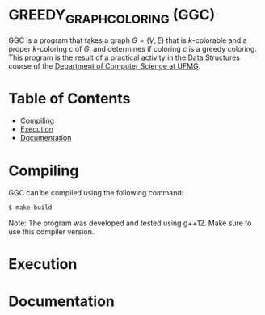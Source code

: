 * GREEDY_GRAPH_COLORING (GGC)
GGC is a program that takes a graph $G = (V, E)$ that is $k$-colorable and a proper $k$-coloring $c$ of $G$, and determines if coloring $c$ is a greedy coloring. This program is the result of a practical activity in the Data Structures course of the [[https://dcc.ufmg.br/][Department of Computer Science at UFMG]].

* Table of Contents
+ [[#Compiling][Compiling]]
+ [[#Execution][Execution]]
+ [[#Documentation][Documentation]]

* Compiling
GGC can be compiled using the following command:

#+BEGIN_SRC sh
$ make build
#+END_SRC

Note: The program was developed and tested using g++12. Make sure to use this compiler version.
* Execution
* Documentation
